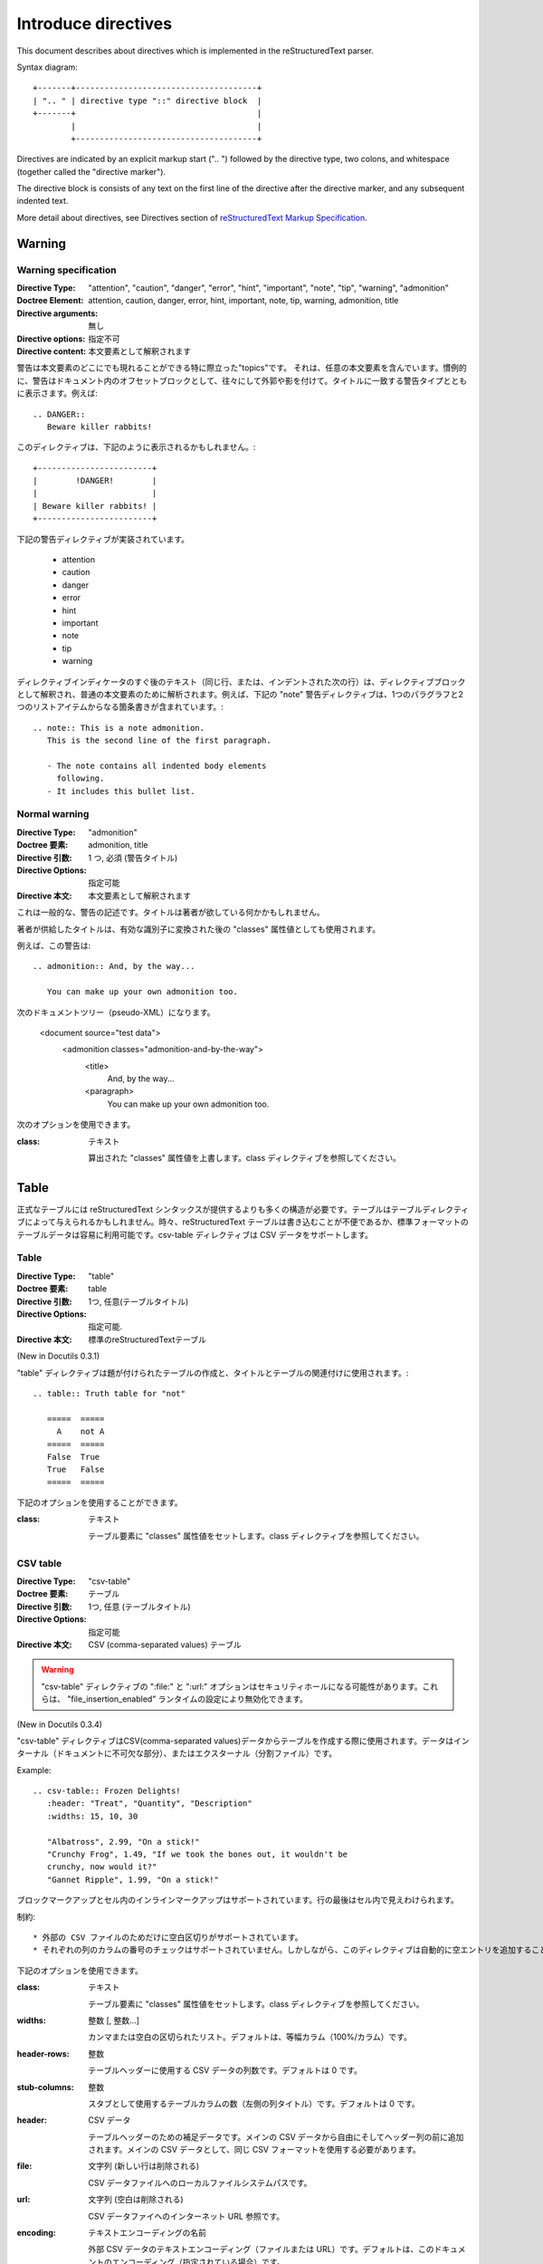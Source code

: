 .. _directives:

====================
Introduce directives
====================

..
  このドキュメントではreStructuredTextパーサで実装されているディレクティブについて説明します。

This document describes about directives which is implemented in the
reStructuredText parser.

Syntax diagram::

   +-------+--------------------------------------+
   | ".. " | directive type "::" directive block  |
   +-------+                                      |
           |                                      |
           +--------------------------------------+

..
  ディレクティブは明示的なマークアップ（二つのピリオドとスペース）からはじめ、ディレクティブタイプと二つのコロン（まとめて"ディレクティブマーカー"）が続きます。ディレクティブブロックは、ディレクティブマーカーのすぐ後からはじまり、その後の全てのインデント行が含まれます。
  ディレクティブブロックは、引数、オプション（フィールドリスト）、そしてコンテンツに分けられ、そのいずれもが現れるかもしれません。構文の詳細は、 `reStructuredText Markup Specification`_ のDirectives sectionを参照してください。

Directives are indicated by an explicit markup start (".. ") followed
by the directive type, two colons, and whitespace (together called the
"directive marker"). 

The directive block is consists of any text on the first line of the
directive after the directive marker, and any subsequent indented
text.

More detail about directives, see Directives section of
`reStructuredText Markup Specification`_.

Warning
========

Warning specification
------------------------------

:Directive Type:  "attention", "caution", "danger", "error", "hint", "important", "note", "tip", "warning", "admonition"
:Doctree Element:  attention, caution, danger, error, hint, important, note, tip, warning, admonition, title
:Directive arguments:  無し
:Directive options:  指定不可
:Directive content: 本文要素として解釈されます


警告は本文要素のどこにでも現れることができる特に際立った"topics"です。
それは、任意の本文要素を含んでいます。慣例的に、警告はドキュメント内のオフセットブロックとして、往々にして外郭や影を付けて。タイトルに一致する警告タイプとともに表示さます。例えば::

  .. DANGER::
     Beware killer rabbits!

このディレクティブは、下記のように表示されるかもしれません。::

  +------------------------+
  |        !DANGER!        |
  |                        |
  | Beware killer rabbits! |
  +------------------------+


下記の警告ディレクティブが実装されています。

    * attention
    * caution
    * danger
    * error
    * hint
    * important
    * note
    * tip
    * warning

ディレクティブインディケータのすぐ後のテキスト（同じ行、または、インデントされた次の行）は、ディレクティブブロックとして解釈され、普通の本文要素のために解析されます。例えば、下記の "note" 警告ディレクティブは、1つのパラグラフと2つのリストアイテムからなる箇条書きが含まれています。::

  .. note:: This is a note admonition.
     This is the second line of the first paragraph.
 
     - The note contains all indented body elements
       following.
     - It includes this bullet list.


Normal warning
------------------------

:Directive Type:  "admonition"
:Doctree 要素:  admonition, title
:Directive 引数:  1 つ, 必須 (警告タイトル)
:Directive Options:  指定可能
:Directive 本文:  本文要素として解釈されます

これは一般的な、警告の記述です。タイトルは著者が欲している何かかもしれません。

著者が供給したタイトルは、有効な識別子に変換された後の "classes" 属性値としても使用されます。

例えば、この警告は::

  .. admonition:: And, by the way...

     You can make up your own admonition too.

次のドキュメントツリー（pseudo-XML）になります。

  <document source="test data">
      <admonition classes="admonition-and-by-the-way">
          <title>
              And, by the way...
          <paragraph>
              You can make up your own admonition too.


次のオプションを使用できます。

:class: テキスト

  算出された "classes" 属性値を上書します。class ディレクティブを参照してください。


Table
========

正式なテーブルには reStructuredText シンタックスが提供するよりも多くの構造が必要です。テーブルはテーブルディレクティブによって与えられるかもしれません。時々、reStructuredText テーブルは書き込むことが不便であるか、標準フォーマットのテーブルデータは容易に利用可能です。csv-table ディレクティブは CSV データをサポートします。


Table
--------

:Directive Type:  "table"
:Doctree 要素:  table
:Directive 引数:  1つ, 任意(テーブルタイトル)
:Directive Options:  指定可能.
:Directive 本文:  標準のreStructuredTextテーブル

(New in Docutils 0.3.1)

"table" ディレクティブは題が付けられたテーブルの作成と、タイトルとテーブルの関連付けに使用されます。::

  .. table:: Truth table for "not"

     =====  =====
       A    not A
     =====  =====
     False  True
     True   False
     =====  =====


下記のオプションを使用することができます。

:class: テキスト

  テーブル要素に "classes" 属性値をセットします。class ディレクティブを参照してください。

CSV table
------------

:Directive Type:  "csv-table"
:Doctree 要素:  テーブル
:Directive 引数:  1つ, 任意 (テーブルタイトル)
:Directive Options:  指定可能
:Directive 本文:  CSV (comma-separated values) テーブル

.. Warning::

  "csv-table" ディレクティブの ":file:" と ":url:" オプションはセキュリティホールになる可能性があります。これらは、 "file_insertion_enabled" ランタイムの設定により無効化できます。


(New in Docutils 0.3.4)

"csv-table" ディレクティブはCSV(comma-separated values)データからテーブルを作成する際に使用されます。データはインターナル（ドキュメントに不可欠な部分）、またはエクスターナル（分割ファイル）です。


Example::

  .. csv-table:: Frozen Delights!
     :header: "Treat", "Quantity", "Description"
     :widths: 15, 10, 30
 
     "Albatross", 2.99, "On a stick!"
     "Crunchy Frog", 1.49, "If we took the bones out, it wouldn't be
     crunchy, now would it?"
     "Gannet Ripple", 1.99, "On a stick!"

ブロックマークアップとセル内のインラインマークアップはサポートされています。行の最後はセル内で見えわけられます。


制約::

    * 外部の CSV ファイルのためだけに空白区切りがサポートされています。
    * それぞれの列のカラムの番号のチェックはサポートされていません。しかしながら、このディレクティブは自動的に空エントリを追加することによって、短い列の最後へ "empty" エントリを差し込むことができないCSV ジェネレータをサポートしています。


下記のオプションを使用できます。

:class:  テキスト

  テーブル要素に "classes" 属性値をセットします。class ディレクティブを参照してください。

:widths: 整数 [, 整数...]

  カンマまたは空白の区切られたリスト。デフォルトは、等幅カラム（100%/カラム）です。

:header-rows:  整数

  テーブルヘッダーに使用する CSV データの列数です。デフォルトは 0 です。 

:stub-columns: 整数

  スタブとして使用するテーブルカラムの数（左側の列タイトル）です。デフォルトは 0 です。

:header: CSV データ

  テーブルヘッダーのための補足データです。メインの CSV データから自由にそしてヘッダー列の前に追加されます。メインの CSV データとして、同じ CSV フォーマットを使用する必要があります。

:file: 文字列 (新しい行は削除される)

  CSV データファイルへのローカルファイルシステムパスです。

:url:  文字列 (空白は削除される)

  CSV データファイへのインターネット URL 参照です。

:encoding:  テキストエンコーディングの名前

  外部 CSV データのテキストエンコーディング（ファイルまたは URL）です。デフォルトは、このドキュメントのエンコーディング（指定されている場合）です。

:delim: 文字 | "tab" | "space"

  フィールドを分割するために使用される 1 文字の文字列です。デフォルトは（カンマ）。おそらく、Unicode コードポイントとして指定されます。記法の詳細については unicode ディレクティブをみてください。

:quote: 文字

  区切り文字を含む要素をクォートするため、または、クォート文字から始める要素に使用する 1 文字の文字列です。デフォルトは " （クォート）。おそらく、Unicode コードポイントとして指定されます。記法の詳細については unicode ディレクティブをみてください。
  
:keepspace: フラグ

  意味のあるものとして、区切り文字のすぐ後の空白を扱います。デフォルトではその空白を無視します。
  
:escape: 文字

  区切り文字、または、クォート文字のエスケープに使用する 1 文字の文字列です。unicode ポイントとして指定されるでしょう。記法の詳細については unicode ディレクティブを見てください。区切り文字が、クオートが使用されていないフィールドで使用されている場合、または、クォート文字がフィールドで使用されている場合に使用されます。デフォルトは文字を二重にします。例えば、"He said, ""Hi!""" です。


List table
--------------

:Directive Type:  "list-table"
:Doctree 要素:  table
:Directive 引数:  1つ, 任意 (テーブルのタイトル)
:Directive Options:  指定可能
:Directive 本文:  一定の2レベルのリスト

"list-table" ディレクティブは一定の2レベルの加除書きリストのデータからテーブルを作成するために使用されます。

"一定" は、各サブリスト（2レベルのリスト）が同じ数のリストアイテムを含まなければならないを意味します。

Example::

  .. list-table:: Frozen Delights!
     :widths: 15 10 30
     :header-rows: 1
 
     * - Treat
       - Quantity
       - Description
     * - Albatross
       - 2.99
       - On a stick!
     * - Crunchy Frog
       - 1.49
       - If we took the bones out, it wouldn't be
         crunchy, now would it?
     * - Gannet Ripple
       - 1.99
       - On a stick!

下記のオプションを使用することができます。

:class: Text

    テーブル要素の **classes** 属性値を設定します。class ディレクティブを参照してください。

:widths: 整数 [整数...]

    相対的な列幅のカンマまたはスペース区切りのリスト。デフォルトでは等幅（100%/列数）。

:header-rows: 整数

    テーブルヘッダで使用するリストデータの行の数です。デフォルトは 0 です。

:stub-columns: 整数

    スタブとして使用するテーブル列の数です。デフォルトは 0 です。


.. _`reStructuredText Markup Specification`: http://docutils.sourceforge.net/docs/ref/rst/restructuredtext.html
